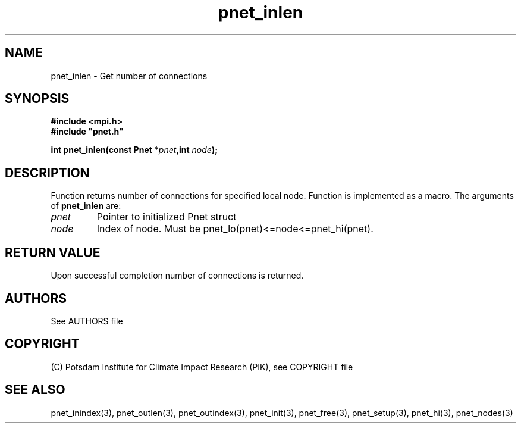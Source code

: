 .TH pnet_inlen 3  "October 21, 2008" "version 1.0.003" "Pnet programmers manual"
.SH NAME
pnet_inlen \- Get number of connections
.SH SYNOPSIS
.nf
\fB#include <mpi.h>
#include "pnet.h"

int pnet_inlen(const Pnet\fP *\fIpnet\fB,int \fInode\fB);\fP
.fi
.SH DESCRIPTION
Function returns number of connections for specified local node. Function is implemented as a macro.
The arguments of \fBpnet_inlen\fP are:
.TP
.I pnet
Pointer to initialized Pnet struct 
.TP
.I node
Index of node. Must be pnet_lo(pnet)<=node<=pnet_hi(pnet).
.SH RETURN VALUE
Upon successful completion number of connections is returned.

.SH AUTHORS

See AUTHORS file

.SH COPYRIGHT

(C) Potsdam Institute for Climate Impact Research (PIK), see COPYRIGHT file

.SH SEE ALSO
pnet_inindex(3), pnet_outlen(3), pnet_outindex(3), pnet_init(3), pnet_free(3), pnet_setup(3), pnet_hi(3), pnet_nodes(3)
